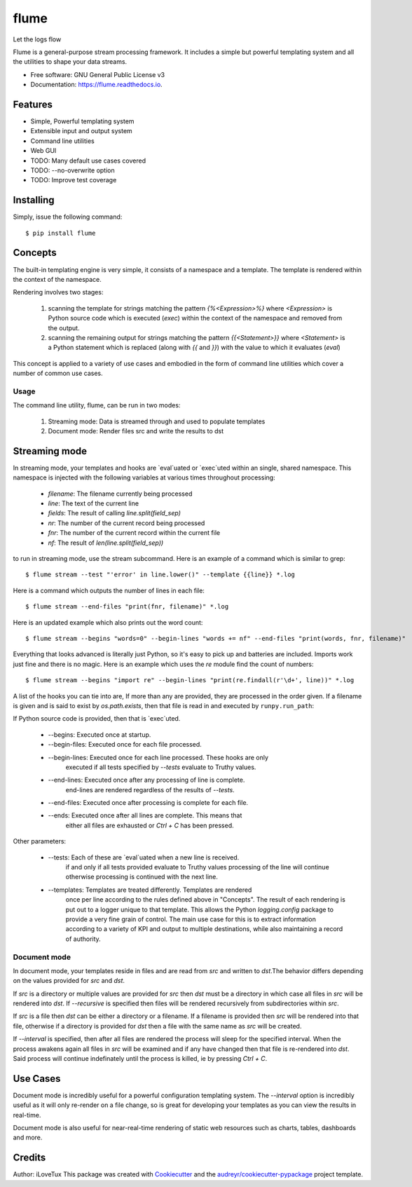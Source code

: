 =====
flume
=====


.. image:: https://img.shields.io/pypi/v/flume.svg
        :target: https://pypi.python.org/pypi/flume

.. image:: https://img.shields.io/travis/ilovetux/flume.svg
        :target: https://travis-ci.org/ilovetux/flume

.. image:: https://readthedocs.org/projects/flume/badge/?version=latest
        :target: https://flume.readthedocs.io/en/latest/?badge=latest
        :alt: Documentation Status




Let the logs flow

Flume is a general-purpose stream processing framework. It includes
a simple but powerful templating system and all the utilities
to shape your data streams.

* Free software: GNU General Public License v3
* Documentation: https://flume.readthedocs.io.


Features
--------

* Simple, Powerful templating system
* Extensible input and output system
* Command line utilities
* Web GUI
* TODO: Many default use cases covered
* TODO: --no-overwrite option
* TODO: Improve test coverage

Installing
----------

Simply, issue the following command::

  $ pip install flume

Concepts
--------

The built-in templating engine is very simple, it consists
of a namespace and a template. The template is rendered within
the context of the namespace.

Rendering involves two stages:

  1. scanning the template for strings matching the pattern `{%<Expression>%}`
     where `<Expression>` is Python source code which is executed (`exec`)
     within the context of the namespace and removed from the output.
  2. scanning the remaining output for strings matching the pattern
     `{{<Statement>}}` where `<Statement>` is a Python statement which
     is replaced (along with `{{` and `}}`) with the value to which
     it evaluates (`eval`)

This concept is applied to a variety of use cases and embodied in the form of
command line utilities which cover a number of common use cases.

Usage
=====

The command line utility, flume, can be run in two modes:

  1. Streaming mode: Data is streamed through and used to populate templates
  2. Document mode: Render files src and write the results to dst


Streaming mode
--------------

In streaming mode, your templates and hooks are `eval`uated or `exec`uted
within an single, shared namespace. This namespace is injected with the
following variables at various times throughout processing:

  * `filename`: The filename currently being processed
  * `line`: The text of the current line
  * `fields`: The result of calling `line.split(field_sep)`
  * `nr`: The number of the current record being processed
  * `fnr`: The number of the current record within the current file
  * `nf`: The result of `len(line.split(field_sep))`


to run in streaming mode, use the stream subcommand. Here is an example
of a command which is similar to grep::

  $ flume stream --test "'error' in line.lower()" --template {{line}} *.log

Here is a command which outputs the number of lines in each file::

  $ flume stream --end-files "print(fnr, filename)" *.log

Here is an updated example which also prints out the word count::

  $ flume stream --begins "words=0" --begin-lines "words += nf" --end-files "print(words, fnr, filename)"

Everything that looks advanced is literally just Python, so it's easy
to pick up and batteries are included. Imports work just fine and there is
no magic. Here is an example which uses the `re` module find the count of
numbers::

  $ flume stream --begins "import re" --begin-lines "print(re.findall(r'\d+', line))" *.log

A list of the hooks you can tie into are, If more than any are provided, they
are processed in the order given. If a filename is given and is said to exist by
`os.path.exists`, then that file is read in and executed by ``runpy.run_path``:

If Python source code is provided, then that is `exec`uted.

  * --begins: Executed once at startup.
  * --begin-files: Executed once for each file processed.
  * --begin-lines: Executed once for each line processed. These hooks are only
                   executed if all tests specified by `--tests` evaluate to
                   Truthy values.
  * --end-lines: Executed once after any processing of line is complete.
                 end-lines are rendered regardless of the results of `--tests`.
  * --end-files:  Executed once after processing is complete for each file.
  * --ends: Executed once after all lines are complete. This means that
            either all files are exhausted or `Ctrl + C` has been pressed.

Other parameters:

  * --tests: Each of these are `eval`uated when a new line is received.
             if and only if all tests provided evaluate to Truthy values
             processing of the line will continue otherwise processing is
             continued with the next line.
  * --templates: Templates are treated differently. Templates are rendered
                 once per line according to the rules defined above in
                 "Concepts". The result of each rendering is put out to a
                 logger unique to that template. This allows the Python
                 `logging.config` package to provide a very fine grain of
                 control. The main use case for this is to extract information
                 according to a variety of KPI and output to multiple
                 destinations, while also maintaining a record of authority.

Document mode
=============

In document mode, your templates reside in files and are read from `src`
and written to `dst`.The behavior differs depending on the values provided
for `src` and `dst`.

If `src` is a directory or multiple values are provided for `src`
then `dst` must be a directory in which case all files in `src` will
be rendered into `dst`. If `--recursive` is specified then files will
be rendered recursively from subdirectories within `src`.

If `src` is a file then `dst` can be either a directory or a filename. If a
filename is provided then `src` will be rendered into that file, otherwise
if a directory is provided for `dst` then a file with the same name as `src`
will be created.

If `--interval` is specified, then after all files are rendered the process
will sleep for the specified interval. When the process awakens again all files
in `src` will be examined and if any have changed then that file is re-rendered
into `dst`. Said process will continue indefinately until the process is killed,
ie by pressing `Ctrl + C`.

Use Cases
---------

Document mode is incredibly useful for a powerful configuration templating
system. The `--interval` option is incredibly useful as it will only re-render
on a file change, so is great for developing your templates as you can view
the results in real-time.

Document mode is also useful for near-real-time rendering of static
web resources such as charts, tables, dashboards and more.

Credits
-------

Author: iLoveTux
This package was created with Cookiecutter_ and the `audreyr/cookiecutter-pypackage`_ project template.

.. _Cookiecutter: https://github.com/audreyr/cookiecutter
.. _`audreyr/cookiecutter-pypackage`: https://github.com/audreyr/cookiecutter-pypackage
